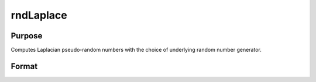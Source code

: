 
rndLaplace
==============================================

Purpose
----------------

Computes Laplacian pseudo-random numbers with the choice of underlying random number generator.

Format
----------------
.. function:: rndLaplace(r, c, loc, scale)

    :param r: number of rows of resulting matrix.
    :type r: Scalar

    :param c: number of columns of resulting matrix.
    :type c: Scalar

    :param loc: or
        rx1 vector, or 1xc vector,
        or scalar, location parameter.
    :type loc: r x c matrix

    :param scale: or
        rx1 vector, or 1xc vector,
        or scalar, scale parameter.
    :type scale: r x c matrix

    :param state: Optional argument - scalar or opaque vector.
        Scalar case:state = starting seed value only. If -1, GAUSS
        computes the starting seed based on the system clock.
        Opaque vector case:state = the state vector returned from a previous
        call to one of the rnd random number functions.
    :type state: TODO

    :returns: x (*r x c matrix*), Laplacian
        distributed random numbers.

    :returns: newstate (*Opaque vector*), the updated state.

